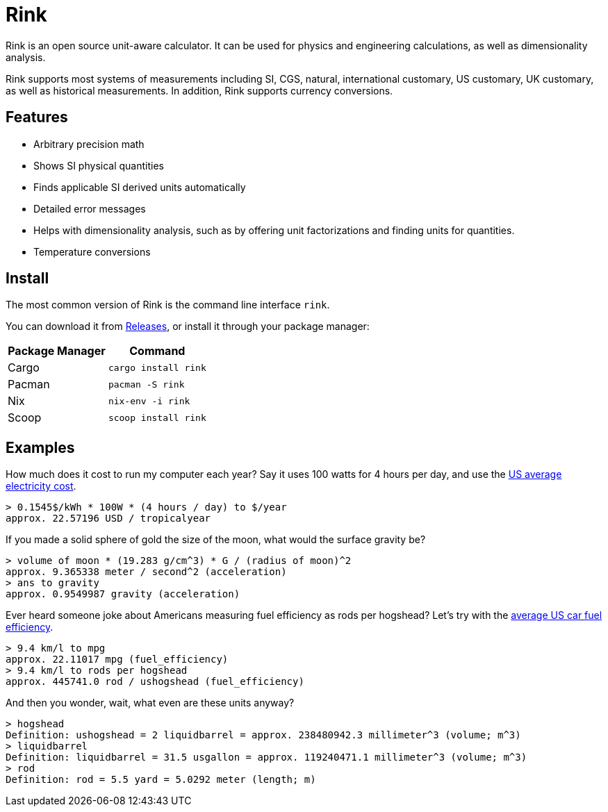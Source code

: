 = Rink

Rink is an open source unit-aware calculator. It can be used for physics
and engineering calculations, as well as dimensionality analysis.

Rink supports most systems of measurements including SI, CGS, natural,
international customary, US customary, UK customary, as well as
historical measurements. In addition, Rink supports currency
conversions.

== Features

* Arbitrary precision math
* Shows SI physical quantities
* Finds applicable SI derived units automatically
* Detailed error messages
* Helps with dimensionality analysis, such as by offering unit
  factorizations and finding units for quantities.
* Temperature conversions

== Install

The most common version of Rink is the command line interface `rink`.

You can download it from link:/releases[Releases], or install it through
your package manager:

|===
| Package Manager | Command

| Cargo
| `cargo install rink`

| Pacman
| `pacman -S rink`

| Nix
| `nix-env -i rink`

| Scoop
| `scoop install rink`
|===

== Examples

:elec: https://www.eia.gov/electricity/monthly/epm_table_grapher.php?t=epmt_5_6_a

How much does it cost to run my computer each year? Say it uses 100
watts for 4 hours per day, and use the {elec}[US average electricity
cost].

	> 0.1545$/kWh * 100W * (4 hours / day) to $/year
	approx. 22.57196 USD / tropicalyear

If you made a solid sphere of gold the size of the moon, what would the
surface gravity be?

	> volume of moon * (19.283 g/cm^3) * G / (radius of moon)^2
	approx. 9.365338 meter / second^2 (acceleration)
	> ans to gravity
	approx. 0.9549987 gravity (acceleration)

:eff: https://www.bts.gov/content/average-fuel-efficiency-us-passenger-cars-and-light-trucks

Ever heard someone joke about Americans measuring fuel efficiency as
rods per hogshead? Let's try with the {eff}[average US car fuel
efficiency].

	> 9.4 km/l to mpg
	approx. 22.11017 mpg (fuel_efficiency)
	> 9.4 km/l to rods per hogshead
	approx. 445741.0 rod / ushogshead (fuel_efficiency)

And then you wonder, wait, what even are these units anyway?

	> hogshead
	Definition: ushogshead = 2 liquidbarrel = approx. 238480942.3 millimeter^3 (volume; m^3)
	> liquidbarrel
	Definition: liquidbarrel = 31.5 usgallon = approx. 119240471.1 millimeter^3 (volume; m^3)
	> rod
	Definition: rod = 5.5 yard = 5.0292 meter (length; m)
